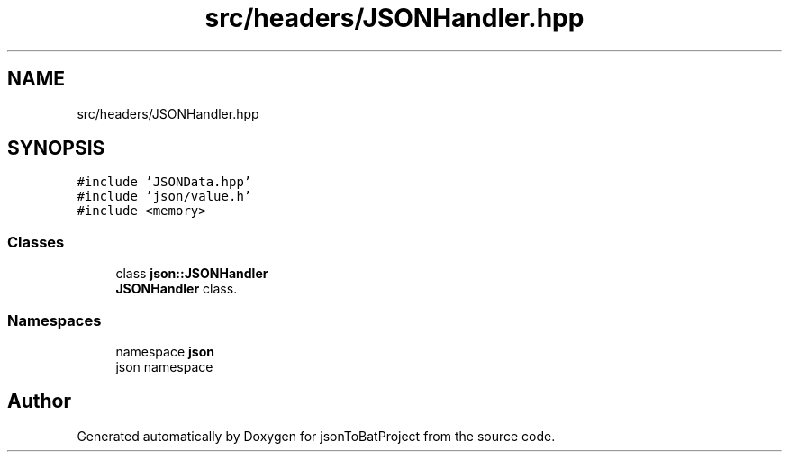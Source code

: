 .TH "src/headers/JSONHandler.hpp" 3 "Thu Feb 29 2024 12:13:30" "Version 0.2.0" "jsonToBatProject" \" -*- nroff -*-
.ad l
.nh
.SH NAME
src/headers/JSONHandler.hpp
.SH SYNOPSIS
.br
.PP
\fC#include 'JSONData\&.hpp'\fP
.br
\fC#include 'json/value\&.h'\fP
.br
\fC#include <memory>\fP
.br

.SS "Classes"

.in +1c
.ti -1c
.RI "class \fBjson::JSONHandler\fP"
.br
.RI "\fBJSONHandler\fP class\&. "
.in -1c
.SS "Namespaces"

.in +1c
.ti -1c
.RI "namespace \fBjson\fP"
.br
.RI "json namespace "
.in -1c
.SH "Author"
.PP 
Generated automatically by Doxygen for jsonToBatProject from the source code\&.
